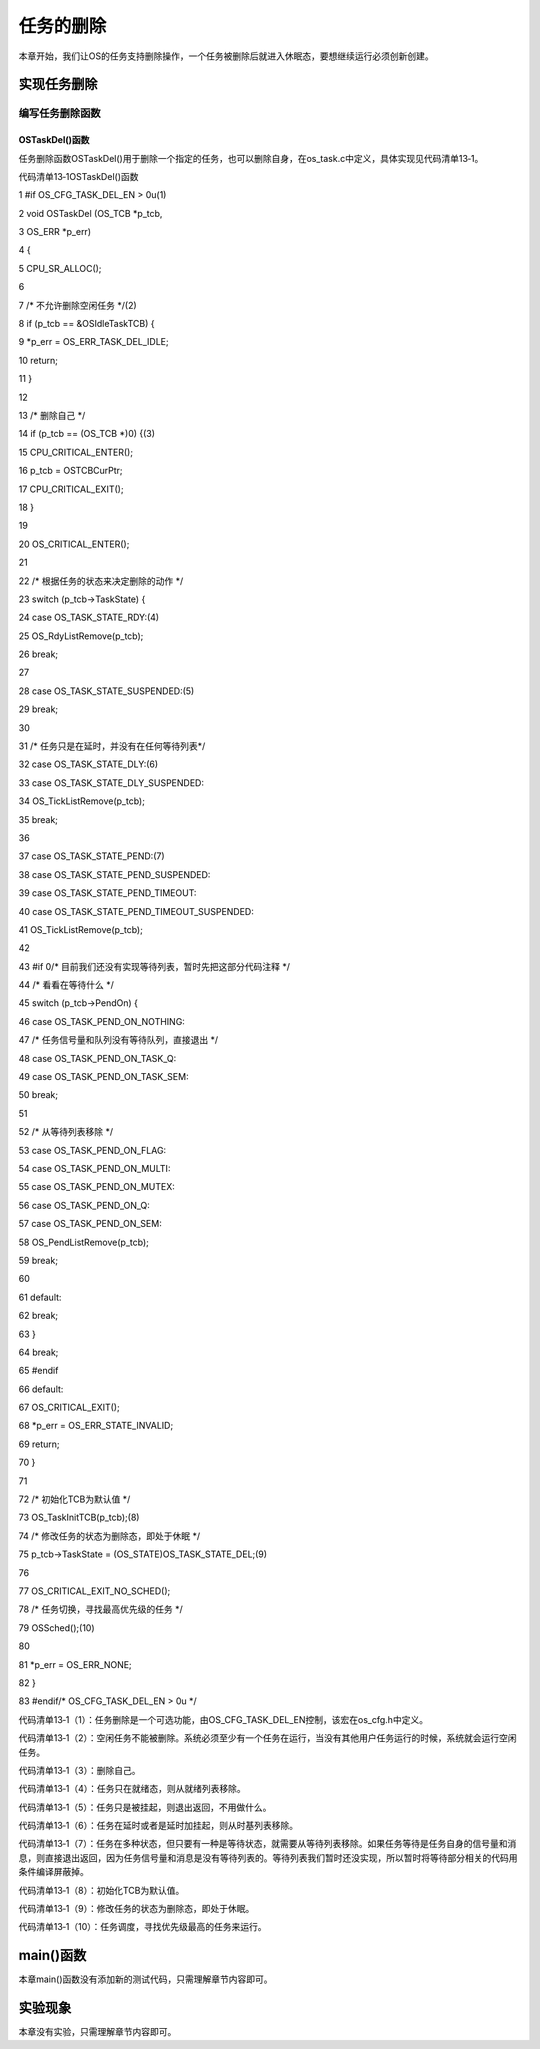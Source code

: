 .. vim: syntax=rst

任务的删除
============

本章开始，我们让OS的任务支持删除操作，一个任务被删除后就进入休眠态，要想继续运行必须创新创建。

实现任务删除
~~~~~~

编写任务删除函数
^^^^^^^^

OSTaskDel()函数
'''''''''''''

任务删除函数OSTaskDel()用于删除一个指定的任务，也可以删除自身，在os_task.c中定义，具体实现见代码清单13‑1。

代码清单13‑1OSTaskDel()函数

1 #if OS_CFG_TASK_DEL_EN > 0u(1)

2 void OSTaskDel (OS_TCB \*p_tcb,

3 OS_ERR \*p_err)

4 {

5 CPU_SR_ALLOC();

6

7 /\* 不允许删除空闲任务 \*/(2)

8 if (p_tcb == &OSIdleTaskTCB) {

9 \*p_err = OS_ERR_TASK_DEL_IDLE;

10 return;

11 }

12

13 /\* 删除自己 \*/

14 if (p_tcb == (OS_TCB \*)0) {(3)

15 CPU_CRITICAL_ENTER();

16 p_tcb = OSTCBCurPtr;

17 CPU_CRITICAL_EXIT();

18 }

19

20 OS_CRITICAL_ENTER();

21

22 /\* 根据任务的状态来决定删除的动作 \*/

23 switch (p_tcb->TaskState) {

24 case OS_TASK_STATE_RDY:(4)

25 OS_RdyListRemove(p_tcb);

26 break;

27

28 case OS_TASK_STATE_SUSPENDED:(5)

29 break;

30

31 /\* 任务只是在延时，并没有在任何等待列表*/

32 case OS_TASK_STATE_DLY:(6)

33 case OS_TASK_STATE_DLY_SUSPENDED:

34 OS_TickListRemove(p_tcb);

35 break;

36

37 case OS_TASK_STATE_PEND:(7)

38 case OS_TASK_STATE_PEND_SUSPENDED:

39 case OS_TASK_STATE_PEND_TIMEOUT:

40 case OS_TASK_STATE_PEND_TIMEOUT_SUSPENDED:

41 OS_TickListRemove(p_tcb);

42

43 #if 0/\* 目前我们还没有实现等待列表，暂时先把这部分代码注释 \*/

44 /\* 看看在等待什么 \*/

45 switch (p_tcb->PendOn) {

46 case OS_TASK_PEND_ON_NOTHING:

47 /\* 任务信号量和队列没有等待队列，直接退出 \*/

48 case OS_TASK_PEND_ON_TASK_Q:

49 case OS_TASK_PEND_ON_TASK_SEM:

50 break;

51

52 /\* 从等待列表移除 \*/

53 case OS_TASK_PEND_ON_FLAG:

54 case OS_TASK_PEND_ON_MULTI:

55 case OS_TASK_PEND_ON_MUTEX:

56 case OS_TASK_PEND_ON_Q:

57 case OS_TASK_PEND_ON_SEM:

58 OS_PendListRemove(p_tcb);

59 break;

60

61 default:

62 break;

63 }

64 break;

65 #endif

66 default:

67 OS_CRITICAL_EXIT();

68 \*p_err = OS_ERR_STATE_INVALID;

69 return;

70 }

71

72 /\* 初始化TCB为默认值 \*/

73 OS_TaskInitTCB(p_tcb);(8)

74 /\* 修改任务的状态为删除态，即处于休眠 \*/

75 p_tcb->TaskState = (OS_STATE)OS_TASK_STATE_DEL;(9)

76

77 OS_CRITICAL_EXIT_NO_SCHED();

78 /\* 任务切换，寻找最高优先级的任务 \*/

79 OSSched();(10)

80

81 \*p_err = OS_ERR_NONE;

82 }

83 #endif/\* OS_CFG_TASK_DEL_EN > 0u \*/

代码清单13‑1（1）：任务删除是一个可选功能，由OS_CFG_TASK_DEL_EN控制，该宏在os_cfg.h中定义。

代码清单13‑1（2）：空闲任务不能被删除。系统必须至少有一个任务在运行，当没有其他用户任务运行的时候，系统就会运行空闲任务。

代码清单13‑1（3）：删除自己。

代码清单13‑1（4）：任务只在就绪态，则从就绪列表移除。

代码清单13‑1（5）：任务只是被挂起，则退出返回，不用做什么。

代码清单13‑1（6）：任务在延时或者是延时加挂起，则从时基列表移除。

代码清单13‑1（7）：任务在多种状态，但只要有一种是等待状态，就需要从等待列表移除。如果任务等待是任务自身的信号量和消息，则直接退出返回，因为任务信号量和消息是没有等待列表的。等待列表我们暂时还没实现，所以暂时将等待部分相关的代码用条件编译屏蔽掉。

代码清单13‑1（8）：初始化TCB为默认值。

代码清单13‑1（9）：修改任务的状态为删除态，即处于休眠。

代码清单13‑1（10）：任务调度，寻找优先级最高的任务来运行。

main()函数
~~~~~~~~

本章main()函数没有添加新的测试代码，只需理解章节内容即可。

实验现象
~~~~

本章没有实验，只需理解章节内容即可。
